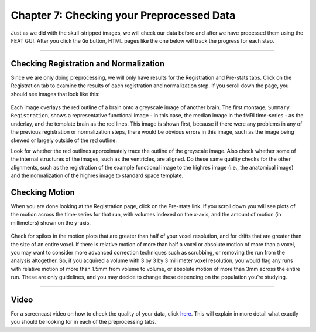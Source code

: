 .. _Checking_Preprocessing.rst

Chapter 7: Checking your Preprocessed Data
^^^^^^^^^^

Just as we did with the skull-stripped images, we will check our data before and after we have processed them using the FEAT GUI. After you click the 
``Go`` button, HTML pages like the one below will track the progress for each step.

.. figure:: FEAT_HTML_Progress.png


--------

Checking Registration and Normalization
*********

Since we are only doing preprocessing, we will only have results for the Registration and Pre-stats tabs. Click on the Registration tab to examine the 
results of each registration and normalization step. If you scroll down the page, you should see images that look like this:

.. figure:: FEAT_Registration_Page.png

Each image overlays the red outline of a brain onto a greyscale image of another brain. The first montage, ``Summary Registration``, shows a 
representative functional image - in this case, the median image in the fMRI time-series - as the underlay, and the template brain as the red lines. 
This image is shown first, because if there were any problems in any of the previous registration or normalization steps, there would be obvious errors 
in this image, such as the image being skewed or largely outside of the red outline.

Look for whether the red outlines approximately trace the outline of the greyscale image. Also check whether some of the internal structures of the 
images, such as the ventricles, are aligned. Do these same quality checks for the other alignments, such as the registration of the example functional 
image to the highres image (i.e., the anatomical image) and the normalization of the highres image to standard space template.


Checking Motion
*********

When you are done looking at the Registration page, click on the Pre-stats link. If you scroll down you will see plots of the motion across the 
time-series for that run, with volumes indexed on the x-axis, and the amount of motion (in millimeters) shown on the y-axis.

.. figure:: FEAT_Prestats_Page.png

Check for spikes in the motion plots that are greater than half of your voxel resolution, and for drifts that are greater than the size of an entire 
voxel. If there is relative motion of more than half a voxel or absolute motion of more than a voxel, you may want to consider more advanced correction 
techniques such as scrubbing, or removing the run from the analysis altogether. So, if you acquired a volume with 3 by 3 by 3 millimeter voxel 
resolution, you would flag any runs with relative motion of more than 1.5mm from volume to volume, or absolute motion of more than 3mm across the 
entire run. These are only guidelines, and you may decide to change these depending on the population you’re studying.

-------

Video
*******

For a screencast video on how to check the quality of your data, click `here <https://www.youtube.com/watch?v=dgcZxT83Jdo>`__. This will explain in 
more detail what exactly you should be looking for in each of the preprocessing tabs.


